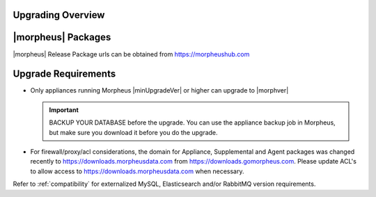 Upgrading Overview
^^^^^^^^^^^^^^^^^^

|morpheus| Packages
^^^^^^^^^^^^^^^^^^^
|morpheus| Release Package urls can be obtained from `https://morpheushub.com <https://morpheushub.com>`_ 
    

Upgrade Requirements
^^^^^^^^^^^^^^^^^^^^

* Only appliances running Morpheus |minUpgradeVer| or higher can upgrade to |morphver|

  .. important:: BACKUP YOUR DATABASE before the upgrade. You can use the appliance backup job in Morpheus, but make sure you download it before you do the upgrade.

* For firewall/proxy/acl considerations, the domain for Appliance, Supplemental and Agent packages was changed recently to https://downloads.morpheusdata.com from https://downloads.gomorpheus.com. Please update ACL's to allow access to https://downloads.morpheusdata.com when necessary. 

Refer to :ref:`compatibility` for externalized MySQL, Elasticsearch and/or RabbitMQ version requirements.

